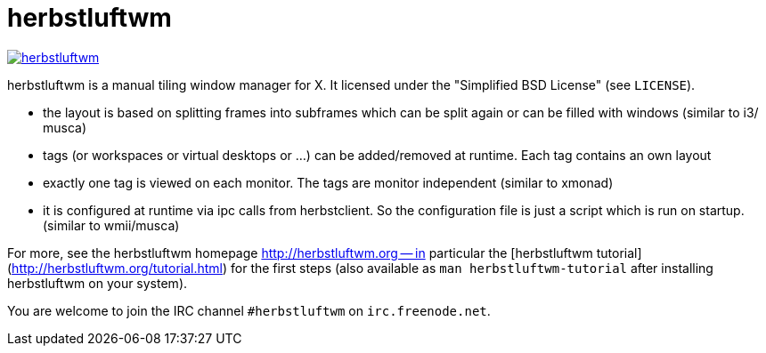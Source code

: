 herbstluftwm
============

image:https://travis-ci.org/herbstluftwm/herbstluftwm.svg?branch=winterbreeze[link=
https://travis-ci.org/herbstluftwm/herbstluftwm?branch=winterbreeze]

herbstluftwm is a manual tiling window manager for X. It licensed under the
"Simplified BSD License" (see `LICENSE`).

- the layout is based on splitting frames into subframes which can be split
  again or can be filled with windows (similar to i3/ musca)

- tags (or workspaces or virtual desktops or …) can be added/removed at
  runtime. Each tag contains an own layout

- exactly one tag is viewed on each monitor. The tags are monitor independent
  (similar to xmonad)

- it is configured at runtime via ipc calls from herbstclient. So the
  configuration file is just a script which is run on startup. (similar to
  wmii/musca)

For more, see the herbstluftwm homepage http://herbstluftwm.org -- in
particular the [herbstluftwm tutorial](http://herbstluftwm.org/tutorial.html)
for the first steps (also available as `man herbstluftwm-tutorial` after
installing herbstluftwm on your system).

You are welcome to join the IRC channel `#herbstluftwm` on `irc.freenode.net`.

// vim: ft=asciidoc tw=80

